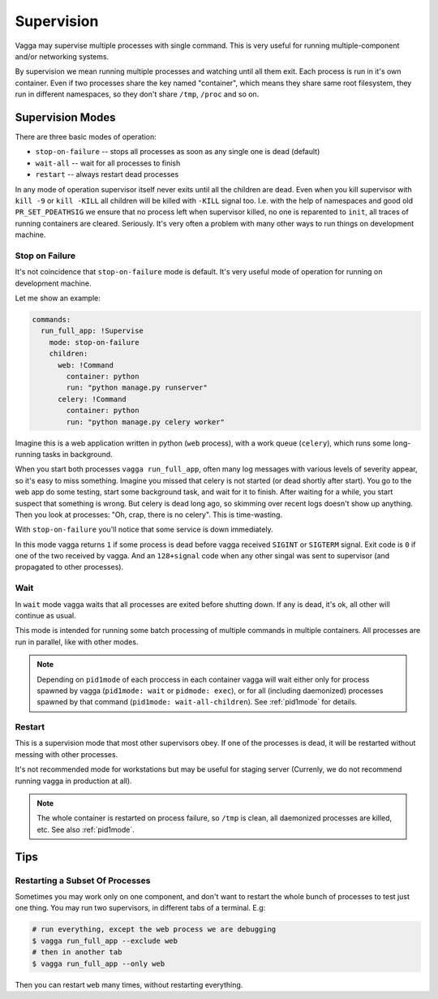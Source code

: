 .. _supervision:

===========
Supervision
===========

Vagga may supervise multiple processes with single command. This is very
useful for running multiple-component and/or networking systems.


By supervision we mean running multiple processes and watching until all them
exit. Each process is run in it's own container. Even if two processes share
the key named "container", which means they share same root filesystem, they
run in different namespaces, so they don't share ``/tmp``, ``/proc`` and so on.


Supervision Modes
=================

There are three basic modes of operation:

* ``stop-on-failure`` -- stops all processes as soon as any single one is dead
  (default)
* ``wait-all`` -- wait for all processes to finish
* ``restart`` -- always restart dead processes

In any mode of operation supervisor itself never exits until all the children
are dead. Even when you kill supervisor with ``kill -9`` or ``kill -KILL`` all
children will be killed with ``-KILL`` signal too. I.e. with the help of
namespaces and good old ``PR_SET_PDEATHSIG`` we ensure that no process left
when supervisor killed, no one is reparented to ``init``, all traces of running
containers are cleared. Seriously. It's very often a problem with many other
ways to run things on development machine.


Stop on Failure
---------------

It's not coincidence that ``stop-on-failure`` mode is default. It's very
useful mode of operation for running on development machine.

Let me show an example:

.. code-block:: yaml

  commands:
    run_full_app: !Supervise
      mode: stop-on-failure
      children:
        web: !Command
          container: python
          run: "python manage.py runserver"
        celery: !Command
          container: python
          run: "python manage.py celery worker"

Imagine this is a web application written in python (``web`` process), with
a work queue (``celery``), which runs some long-running tasks in background.

When you start both processes ``vagga run_full_app``, often many log messages
with various levels of severity appear, so it's easy to miss something. Imagine
you missed that celery is not started (or dead shortly after start). You go to
the web app do some testing, start some background task, and wait for it to
finish. After waiting for a while, you start suspect that something is wrong.
But celery is dead long ago, so skimming over recent logs doesn't show up
anything. Then you look at processes: "Oh, crap, there is no celery". This is
time-wasting.

With ``stop-on-failure`` you'll notice that some service is down immediately.

In this mode vagga returns ``1`` if some process is dead before vagga received
``SIGINT`` or ``SIGTERM`` signal. Exit code is ``0`` if one of the two received
by vagga. And an ``128+signal`` code when any other singal was sent to
supervisor (and propagated to other processes).


Wait
----

In ``wait`` mode vagga waits that all processes are exited before shutting
down. If any is dead, it's ok, all other will continue as usual.

This mode is intended for running some batch processing of multiple commands
in multiple containers. All processes are run in parallel, like with other
modes.

.. note:: Depending on ``pid1mode`` of each proccess in each container vagga will
   wait either only for process spawned by vagga (``pid1mode: wait`` or
   ``pidmode: exec``), or for all (including daemonized) processes spawned by
   that command (``pid1mode: wait-all-children``). See :ref:`pid1mode` for
   details.


Restart
-------

This is a supervision mode that most other supervisors obey. If one of the
processes is dead, it will be restarted without messing with other processes.

It's not recommended mode for workstations but may be useful for staging
server (Currenly, we do not recommend running vagga in production at all).

.. note:: The whole container is restarted on process failure, so ``/tmp`` is
   clean, all daemonized processes are killed, etc. See also :ref:`pid1mode`.



Tips
====


Restarting a Subset Of Processes
--------------------------------

Sometimes you may work only on one component, and don't want to restart the
whole bunch of processes to test just one thing. You may run two supervisors,
in different tabs of a terminal. E.g:

.. code-block:: bash

    # run everything, except the web process we are debugging
    $ vagga run_full_app --exclude web
    # then in another tab
    $ vagga run_full_app --only web

Then you can restart ``web`` many times, without restarting everything.
